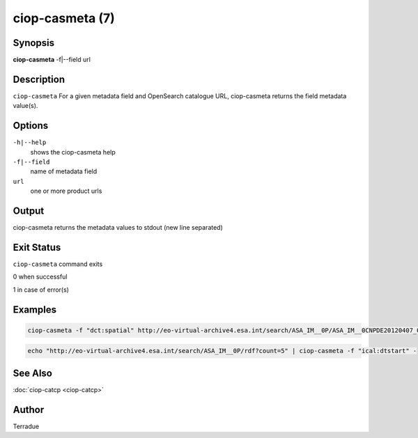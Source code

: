 ciop-casmeta (7)
================

Synopsis
--------

**ciop-casmeta** -f\|--field url

Description
-----------

``ciop-casmeta`` For a given metadata field and OpenSearch catalogue URL, ciop-casmeta returns the field metadata value(s).

Options
-------

``-h|--help``
    shows the ciop-casmeta help

``-f|--field``
    name of metadata field

``url``
    one or more product urls

Output
------

ciop-casmeta returns the metadata values to stdout (new line separated)

Exit Status
-----------

``ciop-casmeta`` command exits

0 when successful

1 in case of error(s)

Examples
--------

.. code-block:: bash

  ciop-casmeta -f "dct:spatial" http://eo-virtual-archive4.esa.int/search/ASA_IM__0P/ASA_IM__0CNPDE20120407_061227_000000173113_00250_52850_6352.N1/rdf
                    

.. code-block:: bash

  echo "http://eo-virtual-archive4.esa.int/search/ASA_IM__0P/rdf?count=5" | ciop-casmeta -f "ical:dtstart" -
                    

See Also
--------

:doc:`ciop-catcp <ciop-catcp>`

Author
------

Terradue
